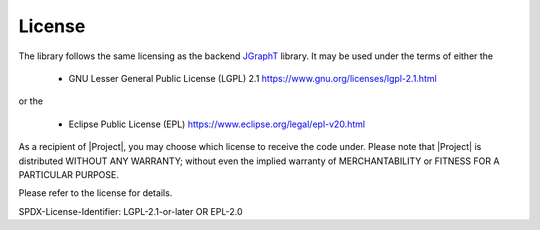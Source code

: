 .. _license:

License
=======

The library follows the same licensing as the backend `JGraphT <https://github.com/jgrapht/jgrapht>`_ library. 
It may be used under the terms of either the 

 * GNU Lesser General Public License (LGPL) 2.1 https://www.gnu.org/licenses/lgpl-2.1.html

or the 

 * Eclipse Public License (EPL) https://www.eclipse.org/legal/epl-v20.html

As a recipient of |Project|, you may choose which license to receive the code under.
Please note that |Project| is distributed WITHOUT ANY WARRANTY; without even the implied warranty
of MERCHANTABILITY or FITNESS FOR A PARTICULAR PURPOSE.

Please refer to the license for details.

SPDX-License-Identifier: LGPL-2.1-or-later OR EPL-2.0

